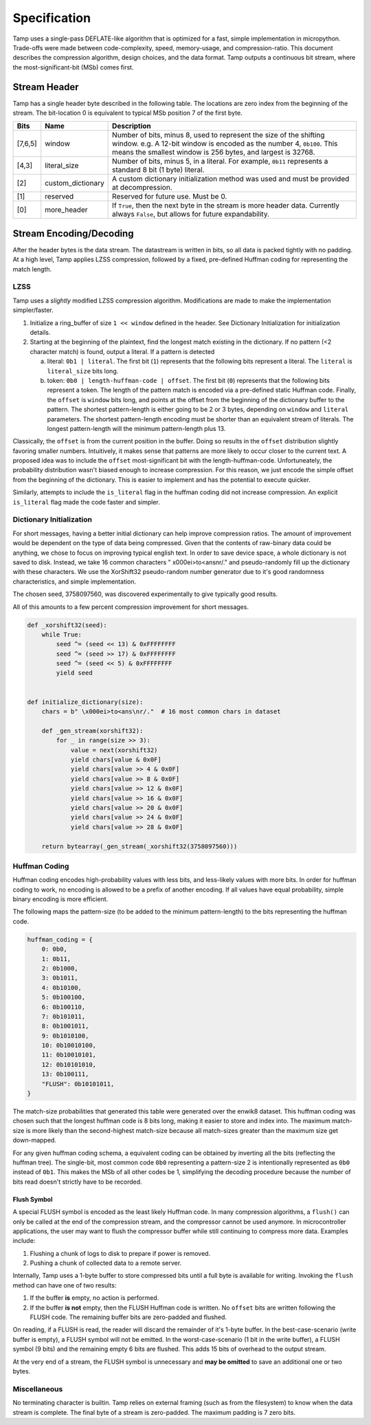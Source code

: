 Specification
=============
Tamp uses a single-pass DEFLATE-like algorithm that is optimized for a fast,
simple implementation in micropython.
Trade-offs were made between code-complexity, speed, memory-usage, and compression-ratio.
This document describes the compression algorithm, design choices, and the data format.
Tamp outputs a continuous bit stream, where the most-significant-bit (MSb) comes first.

Stream Header
~~~~~~~~~~~~~
Tamp has a single header byte described in the following table.
The locations are zero index from the beginning of the stream.
The bit-location 0 is equivalent to typical MSb position 7 of the first byte.

+---------+-------------------+---------------------------------------------------------------------+
| Bits    | Name              | Description                                                         |
+=========+===================+=====================================================================+
| [7,6,5] | window            | Number of bits, minus 8, used to represent the size                 |
|         |                   | of the shifting window.                                             |
|         |                   | e.g. A 12-bit window is encoded as the number 4, ``0b100``.         |
|         |                   | This means the smallest window is 256 bytes, and largest is 32768.  |
+---------+-------------------+---------------------------------------------------------------------+
| [4,3]   | literal_size      | Number of bits, minus 5, in a literal.                              |
|         |                   | For example, ``0b11`` represents a standard 8 bit (1 byte) literal. |
+---------+-------------------+---------------------------------------------------------------------+
| [2]     | custom_dictionary | A custom dictionary initialization method was used                  |
|         |                   | and must be provided at decompression.                              |
+---------+-------------------+---------------------------------------------------------------------+
| [1]     | reserved          | Reserved for future use. Must be 0.                                 |
+---------+-------------------+---------------------------------------------------------------------+
| [0]     | more_header       | If ``True``, then the next byte in the stream is more header data.  |
|         |                   | Currently always ``False``, but allows for future expandability.    |
+---------+-------------------+---------------------------------------------------------------------+

Stream Encoding/Decoding
~~~~~~~~~~~~~~~~~~~~~~~~
After the header bytes is the data stream. The datastream is written in bits, so all data is packed
tightly with no padding.
At a high level, Tamp applies LZSS compression, followed by a fixed, pre-defined Huffman coding
for representing the match length.

LZSS
^^^^
Tamp uses a *slightly* modified LZSS compression algorithm.
Modifications are made to make the implementation simpler/faster.

1. Initialize a ring_buffer of size ``1 << window`` defined in the header. See
   _`Dictionary Initialization` for initialization details.

2. Starting at the beginning of the plaintext, find the longest match
   existing in the dictionary. If no pattern (<2 character match) is found, output a literal.
   If a pattern is detected

   a. literal: ``0b1 | literal``. The first bit (``1``) represents that the following bits
      represent a literal. The ``literal`` is ``literal_size`` bits long.

   b. token: ``0b0 | length-huffman-code | offset``. The first bit (``0``) represents that
      the following bits represent a token. The length of the pattern match is encoded via
      a pre-defined static _`Huffman code`. Finally, the ``offset`` is ``window`` bits long,
      and points at the offset from the beginning of the dictionary buffer to the pattern.
      The shortest pattern-length is either going to be 2 or 3 bytes, depending on ``window``
      and ``literal`` parameters. The shortest pattern-length encoding must be shorter than
      an equivalent stream of literals. The longest pattern-length will the minimum
      pattern-length plus 13.

Classically, the ``offset`` is from the current position in the buffer. Doing so results
in the ``offset`` distribution slightly favoring smaller numbers. Intuitively, it makes
sense that patterns are more likely to occur closer to the current text. A proposed idea
was to include the ``offset`` most-significant bit with the length-huffman-code.
Unfortuneately, the probability distribution wasn't biased enough to increase compression.
For this reason, we just encode the simple offset from the beginning of the dictionary.
This is easier to implement and has the potential to execute quicker.

Similarly, attempts to include the ``is_literal`` flag in the huffman coding did not
increase compression. An explicit ``is_literal`` flag made the code faster and simpler.

Dictionary Initialization
^^^^^^^^^^^^^^^^^^^^^^^^^
For short messages, having a better initial dictionary can help improve compression ratios.
The amount of improvement would be dependent on the type of data being compressed.
Given that the contents of raw-binary data could be anything, we chose to focus on improving
typical english text. In order to save device space, a whole dictionary is not saved to disk.
Instead, we take 16 common characters " \x000ei>to<ans\nr/." and pseudo-randomly fill up
the dictionary with these characters. We use the XorShift32 pseudo-random number generator
due to it's good randomness characteristics, and simple implementation.

The chosen seed, 3758097560, was discovered experimentally to give typically good results.

All of this amounts to a few percent compression improvement for short messages.

.. code-block:: python

   def _xorshift32(seed):
       while True:
           seed ^= (seed << 13) & 0xFFFFFFFF
           seed ^= (seed >> 17) & 0xFFFFFFFF
           seed ^= (seed << 5) & 0xFFFFFFFF
           yield seed


   def initialize_dictionary(size):
       chars = b" \x000ei>to<ans\nr/."  # 16 most common chars in dataset

       def _gen_stream(xorshift32):
           for _ in range(size >> 3):
               value = next(xorshift32)
               yield chars[value & 0x0F]
               yield chars[value >> 4 & 0x0F]
               yield chars[value >> 8 & 0x0F]
               yield chars[value >> 12 & 0x0F]
               yield chars[value >> 16 & 0x0F]
               yield chars[value >> 20 & 0x0F]
               yield chars[value >> 24 & 0x0F]
               yield chars[value >> 28 & 0x0F]

       return bytearray(_gen_stream(_xorshift32(3758097560)))

Huffman Coding
^^^^^^^^^^^^^^
Huffman coding encodes high-probability values with less bits, and less-likely values with more bits.
In order for huffman coding to work, no encoding is allowed to be a prefix of another encoding.
If all values have equal probability, simple binary encoding is more efficient.

The following maps the pattern-size (to be added to the minimum pattern-length)
to the bits representing the huffman code.

.. code-block:: python

   huffman_coding = {
       0: 0b0,
       1: 0b11,
       2: 0b1000,
       3: 0b1011,
       4: 0b10100,
       5: 0b100100,
       6: 0b100110,
       7: 0b101011,
       8: 0b1001011,
       9: 0b1010100,
       10: 0b10010100,
       11: 0b10010101,
       12: 0b10101010,
       13: 0b100111,
       "FLUSH": 0b10101011,
   }


The match-size probabilities that generated this table were generated over the enwik8 dataset.
This huffman coding was chosen such that the longest huffman code is 8 bits long, making it easier to store and index into.
The maximum match-size is more likely than the second-highest match-size because all match-sizes greater than the maximum size get down-mapped.

.. image:: ../../assets/match-size-plot.png
   :alt: Match Size Plot

For any given huffman coding schema, a equivalent coding can be obtained by inverting all the bits (reflecting the huffman tree). The single-bit, most common code ``0b0`` representing a pattern-size 2 is intentionally represented as ``0b0`` instead of ``0b1``. This makes the MSb of all other codes be 1, simplifying the decoding procedure because the number of bits read doesn't strictly have to be recorded.

Flush Symbol
------------
A special FLUSH symbol is encoded as the least likely Huffman code.
In many compression algorithms, a ``flush()`` can only be called at the end of the
compression stream, and the compressor cannot be used anymore.
In microcontroller applications, the user may want to flush the compressor buffer
while still continuing to compress more data. Examples include:

1. Flushing a chunk of logs to disk to prepare if power is removed.

2. Pushing a chunk of collected data to a remote server.

Internally, Tamp uses a 1-byte buffer to store compressed bits until a full byte is available for writing.
Invoking the ``flush`` method can have one of two results:

1. If the buffer **is** empty, no action is performed.

2. If the buffer **is not** empty, then the FLUSH Huffman code is written.
   No ``offset`` bits are written following the FLUSH code.
   The remaining buffer bits are zero-padded and flushed.


On reading, if a FLUSH is read, the reader will discard the remainder of it's 1-byte buffer.
In the best-case-scenario (write buffer is empty), a FLUSH symbol will not be emitted.
In the worst-case-scenario (1 bit in the write buffer), a FLUSH symbol (9 bits) and the remaining empty 6 bits are flushed. This adds 15 bits of overhead to the output stream.

At the very end of a stream, the FLUSH symbol is unnecessary and **may be omitted** to save an additional one or two bytes.

Miscellaneous
^^^^^^^^^^^^^
No terminating character is builtin. Tamp relies on external framing (such as from the filesystem)
to know when the data stream is complete. The final byte of a stream is zero-padded. The maximum
padding is 7 zero bits.
